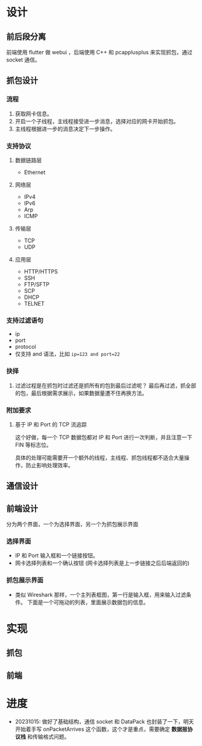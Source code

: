 * 设计

** 前后段分离
前端使用 flutter 做 webui ，后端使用 C++ 和 pcapplusplus 来实现抓包，通过 socket 通信。

** 抓包设计

*** 流程
1. 获取网卡信息。
2. 开启一个子线程，主线程接受进一步消息，选择对应的网卡开始抓包。
3. 主线程根据进一步的消息决定下一步操作。

*** 支持协议

**** 数据链路层
+ Ethernet

**** 网络层
+ IPv4
+ IPv6
+ Arp
+ ICMP

**** 传输层
+ TCP
+ UDP

**** 应用层
+ HTTP/HTTPS
+ SSH
+ FTP/SFTP
+ SCP
+ DHCP
+ TELNET

*** 支持过滤语句
+ ip
+ port
+ protocol
+ 仅支持 and 语法，比如 ~ip=123 and port=22~

*** 抉择
1. 过滤过程是在抓包时过滤还是抓所有的包到最后过滤呢？
   最后再过滤，抓全部的包，最后根据需求展示，如果数据量遭不住再换方法。

*** 附加要求

**** 基于 IP 和 Port 的 TCP 流追踪
这个好做，每一个 TCP 数据包都对 IP 和 Port 进行一次判断，并且注意一下 FIN 等标志位。

具体的处理可能需要开一个额外的线程，主线程、抓包线程都不适合大量操作，防止影响处理效率。

** 通信设计

** 前端设计
分为两个界面，一个为选择界面，另一个为抓包展示界面

*** 选择界面
+ IP 和 Port 输入框和一个链接按钮。
+ 网卡选择列表和一个确认按钮 (网卡选择列表是上一步链接之后后端返回的)

*** 抓包展示界面
+ 类似 Wireshark 那样，一个主列表框图，第一行是输入框，用来输入过滤条件。
  下面是一个可拖动的列表，里面展示数据包的信息。


* 实现

** 抓包


** 前端


* 进度
+ 20231015: 做好了基础结构，通信 socket 和 DataPack 也封装了一下，明天开始着手写 onPacketArrives 这个函数，这个才是重点，需要确定 *数据报协议栈* 和传输格式问题。
